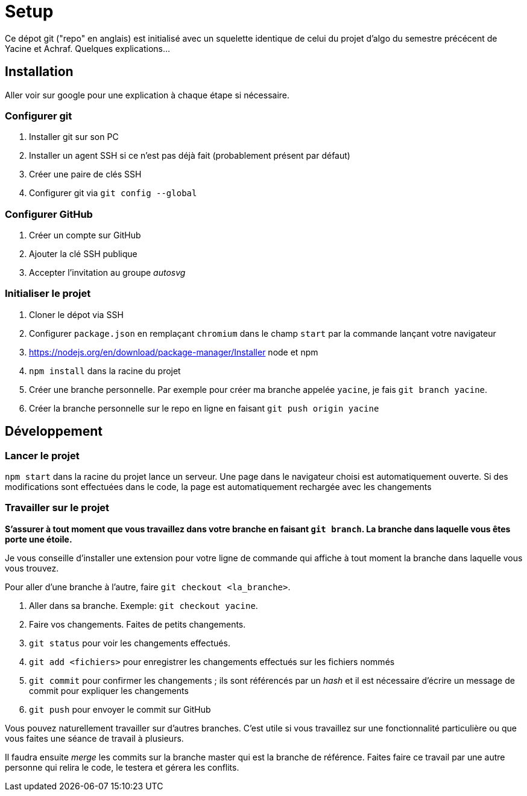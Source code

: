 = Setup

Ce dépot git ("repo" en anglais) est initialisé avec un squelette
identique de celui du projet d'algo du semestre précécent de Yacine et Achraf.
Quelques explications...

== Installation

Aller voir sur google pour une explication à chaque étape si nécessaire.

=== Configurer git

1. Installer git sur son PC
2. Installer un agent SSH si ce n'est pas déjà fait (probablement présent
par défaut)
3. Créer une paire de clés SSH
4. Configurer git via `git config --global`

=== Configurer GitHub

1. Créer un compte sur GitHub
2. Ajouter la clé SSH publique
3. Accepter l'invitation au groupe _autosvg_

=== Initialiser le projet

1. Cloner le dépot via SSH
2. Configurer `package.json` en remplaçant `chromium` dans le champ `start` par
la commande lançant votre navigateur
3. https://nodejs.org/en/download/package-manager/Installer node et npm 
4. `npm install` dans la racine du projet
5. Créer une branche personnelle. Par exemple pour créer ma branche appelée
`yacine`, je fais `git branch yacine`.
6. Créer la branche personnelle sur le repo en ligne en faisant
`git push origin yacine`

== Développement

=== Lancer le projet

`npm start` dans la racine du projet lance un serveur. Une page dans le
navigateur choisi est automatiquement ouverte. Si des modifications sont
effectuées dans le code, la page est automatiquement rechargée avec les
changements

=== Travailler sur le projet

*S'assurer à tout moment que vous travaillez dans votre branche en faisant
`git branch`. La branche dans laquelle vous êtes porte une étoile.*

Je vous conseille d'installer une extension pour votre ligne de commande qui
affiche à tout moment la branche dans laquelle vous vous trouvez.

Pour aller d'une branche à l'autre, faire `git checkout <la_branche>`.

1. Aller dans sa branche. Exemple: `git checkout yacine`.
2. Faire vos changements. Faites de petits changements.
3. `git status` pour voir les changements effectués.
4. `git add <fichiers>` pour enregistrer les changements effectués sur
les fichiers nommés
5. `git commit` pour confirmer les changements ; ils sont référencés par un
_hash_ et il est nécessaire d'écrire un message de commit pour expliquer les
changements
6. `git push` pour envoyer le commit sur GitHub

Vous pouvez naturellement travailler sur d'autres branches. C'est utile si vous
travaillez sur une fonctionnalité particulière ou que vous faites une séance
de travail à plusieurs.

Il faudra ensuite _merge_ les commits sur la branche master qui est la branche
de référence. Faites faire ce travail par une autre personne qui relira le
code, le testera et gérera les conflits.
